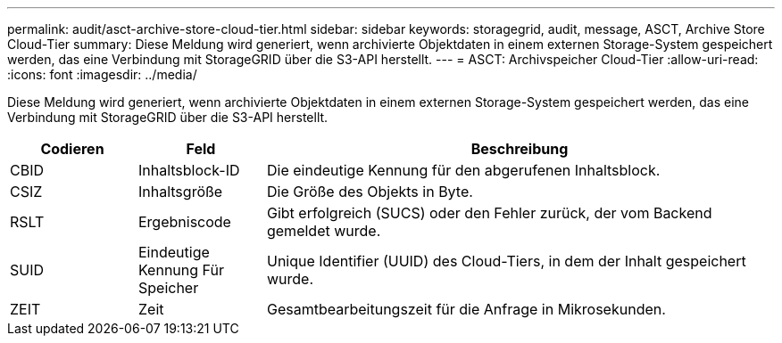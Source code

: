 ---
permalink: audit/asct-archive-store-cloud-tier.html 
sidebar: sidebar 
keywords: storagegrid, audit, message, ASCT, Archive Store Cloud-Tier 
summary: Diese Meldung wird generiert, wenn archivierte Objektdaten in einem externen Storage-System gespeichert werden, das eine Verbindung mit StorageGRID über die S3-API herstellt. 
---
= ASCT: Archivspeicher Cloud-Tier
:allow-uri-read: 
:icons: font
:imagesdir: ../media/


[role="lead"]
Diese Meldung wird generiert, wenn archivierte Objektdaten in einem externen Storage-System gespeichert werden, das eine Verbindung mit StorageGRID über die S3-API herstellt.

[cols="1a,1a,4a"]
|===
| Codieren | Feld | Beschreibung 


 a| 
CBID
 a| 
Inhaltsblock-ID
 a| 
Die eindeutige Kennung für den abgerufenen Inhaltsblock.



 a| 
CSIZ
 a| 
Inhaltsgröße
 a| 
Die Größe des Objekts in Byte.



 a| 
RSLT
 a| 
Ergebniscode
 a| 
Gibt erfolgreich (SUCS) oder den Fehler zurück, der vom Backend gemeldet wurde.



 a| 
SUID
 a| 
Eindeutige Kennung Für Speicher
 a| 
Unique Identifier (UUID) des Cloud-Tiers, in dem der Inhalt gespeichert wurde.



 a| 
ZEIT
 a| 
Zeit
 a| 
Gesamtbearbeitungszeit für die Anfrage in Mikrosekunden.

|===
